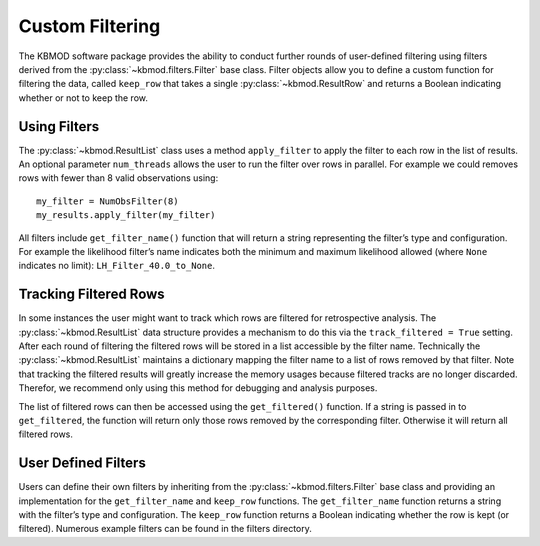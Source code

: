 Custom Filtering
================

The KBMOD software package provides the ability to conduct further rounds of user-defined filtering using filters derived from the :py:class:`~kbmod.filters.Filter` base class. Filter objects allow you to define a custom function for filtering the data, called ``keep_row`` that takes a single :py:class:`~kbmod.ResultRow` and returns a Boolean indicating whether or not to keep the row.

Using Filters
-------------

The :py:class:`~kbmod.ResultList` class uses a method ``apply_filter`` to apply the filter to each row in the list of results. An optional parameter ``num_threads`` allows the user to run the filter over rows in parallel. For example we could removes rows with fewer than 8 valid observations using::

    my_filter = NumObsFilter(8)
    my_results.apply_filter(my_filter)

All filters include ``get_filter_name()`` function that will return a string representing the filter’s type and configuration. For example the likelihood filter’s name indicates both the minimum and maximum likelihood allowed (where ``None`` indicates no limit): ``LH_Filter_40.0_to_None``.

Tracking Filtered Rows
----------------------

In some instances the user might want to track which rows are filtered for retrospective analysis. The :py:class:`~kbmod.ResultList` data structure provides a mechanism to do this via the ``track_filtered = True`` setting. After each round of filtering the filtered rows will be stored in a list accessible by the filter name. Technically the :py:class:`~kbmod.ResultList` maintains a dictionary mapping the filter name to a list of rows removed by that filter. Note that tracking the filtered results will greatly increase the memory usages because filtered tracks are no longer discarded. Therefor, we recommend only using this method for debugging and analysis purposes.

The list of filtered rows can then be accessed using the ``get_filtered()`` function. If a string is passed in to ``get_filtered``, the function will return only those rows removed by the corresponding filter. Otherwise it will return all filtered rows.

User Defined Filters
--------------------

Users can define their own filters by inheriting from the :py:class:`~kbmod.filters.Filter` base class and providing an implementation for the ``get_filter_name`` and  ``keep_row`` functions. The ``get_filter_name`` function returns a string with the filter’s type and configuration. The ``keep_row`` function returns a Boolean indicating whether the row is kept (or filtered). Numerous example filters can be found in the filters directory.
